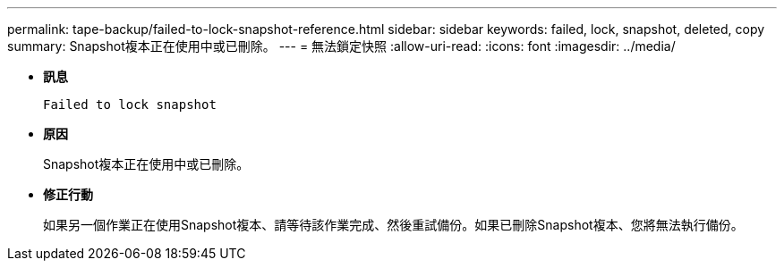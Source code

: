---
permalink: tape-backup/failed-to-lock-snapshot-reference.html 
sidebar: sidebar 
keywords: failed, lock, snapshot, deleted, copy 
summary: Snapshot複本正在使用中或已刪除。 
---
= 無法鎖定快照
:allow-uri-read: 
:icons: font
:imagesdir: ../media/


[role="lead"]
* *訊息*
+
`Failed to lock snapshot`

* *原因*
+
Snapshot複本正在使用中或已刪除。

* *修正行動*
+
如果另一個作業正在使用Snapshot複本、請等待該作業完成、然後重試備份。如果已刪除Snapshot複本、您將無法執行備份。


